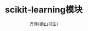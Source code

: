 #+LATEX_CLASS: article
#+LATEX_CLASS_OPTIONS:[11pt,oneside]
#+LATEX_HEADER: \usepackage{article}


#+TITLE: scikit-learning模块
#+AUTHOR: 万泽(德山书生)
#+CREATOR: wanze(<a href="mailto:a358003542@gmail.com">a358003542@gmail.com</a>)
#+DESCRIPTION: 制作者邮箱：a358003542@gmail.com





